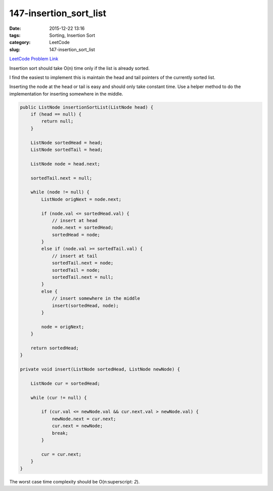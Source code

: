 147-insertion_sort_list
#######################

:date: 2015-12-22 13:16
:tags: Sorting, Insertion Sort
:category: LeetCode
:slug: 147-insertion_sort_list

`LeetCode Problem Link <https://leetcode.com/problems/insertion-sort-list/>`_

Insertion sort should take O(n) time only if the list is already sorted.

I find the easiest to implement this is maintain the head and tail pointers of the currently sorted list.

Inserting the node at the head or tail is easy and should only take constant time.
Use a helper method to do the implementation for inserting somewhere in the middle.

.. code-block:: java

    public ListNode insertionSortList(ListNode head) {
        if (head == null) {
            return null;
        }

        ListNode sortedHead = head;
        ListNode sortedTail = head;

        ListNode node = head.next;

        sortedTail.next = null;

        while (node != null) {
            ListNode origNext = node.next;

            if (node.val <= sortedHead.val) {
                // insert at head
                node.next = sortedHead;
                sortedHead = node;
            }
            else if (node.val >= sortedTail.val) {
                // insert at tail
                sortedTail.next = node;
                sortedTail = node;
                sortedTail.next = null;
            }
            else {
                // insert somewhere in the middle
                insert(sortedHead, node);
            }

            node = origNext;
        }

        return sortedHead;
    }

    private void insert(ListNode sortedHead, ListNode newNode) {

        ListNode cur = sortedHead;

        while (cur != null) {

            if (cur.val <= newNode.val && cur.next.val > newNode.val) {
                newNode.next = cur.next;
                cur.next = newNode;
                break;
            }

            cur = cur.next;
        }
    }

The worst case time complexity should be O(n\ :superscript: `2`).
